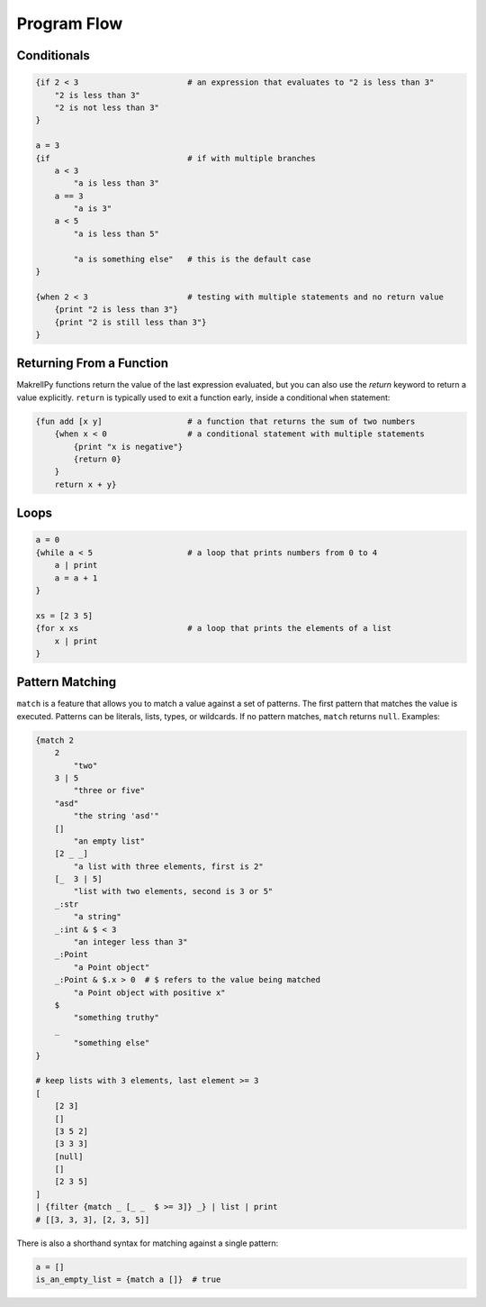 Program Flow
============

Conditionals
------------

.. code-block:: makrell

    {if 2 < 3                       # an expression that evaluates to "2 is less than 3"
        "2 is less than 3"
        "2 is not less than 3"
    }

    a = 3
    {if                             # if with multiple branches
        a < 3                       
            "a is less than 3"
        a == 3
            "a is 3"
        a < 5
            "a is less than 5"

            "a is something else"   # this is the default case
    }

    {when 2 < 3                     # testing with multiple statements and no return value
        {print "2 is less than 3"}
        {print "2 is still less than 3"}
    }

Returning From a Function
-------------------------

MakrellPy functions return the value of the last expression evaluated, but you can also use the `return` keyword to return a value explicitly. ``return`` is typically used to exit a function early, inside a conditional ``when`` statement:

.. code-block:: makrell

    {fun add [x y]                  # a function that returns the sum of two numbers
        {when x < 0                 # a conditional statement with multiple statements
            {print "x is negative"}
            {return 0}
        }
        return x + y}

Loops
-----

.. code-block:: makrell

    a = 0
    {while a < 5                    # a loop that prints numbers from 0 to 4
        a | print
        a = a + 1
    }

    xs = [2 3 5]
    {for x xs                       # a loop that prints the elements of a list
        x | print
    }

Pattern Matching
----------------

``match`` is a feature that allows you to match a value against a set of patterns. The first pattern that matches the value is executed. Patterns can be literals, lists, types, or wildcards. If no pattern matches, ``match`` returns ``null``. Examples:

.. code-block:: makrell

    {match 2
        2
            "two"
        3 | 5
            "three or five"
        "asd"
            "the string 'asd'"
        []
            "an empty list"
        [2 _ _]
            "a list with three elements, first is 2"
        [_  3 | 5]
            "list with two elements, second is 3 or 5"
        _:str
            "a string"
        _:int & $ < 3
            "an integer less than 3"
        _:Point
            "a Point object"
        _:Point & $.x > 0  # $ refers to the value being matched
            "a Point object with positive x"
        $
            "something truthy"
        _ 
            "something else"
    }

    # keep lists with 3 elements, last element >= 3
    [
        [2 3]
        []
        [3 5 2]
        [3 3 3]
        [null]
        []
        [2 3 5]
    ]
    | {filter {match _ [_ _  $ >= 3]} _} | list | print
    # [[3, 3, 3], [2, 3, 5]]


There is also a shorthand syntax for matching against a single pattern:

.. code-block:: makrell

    a = []
    is_an_empty_list = {match a []}  # true

